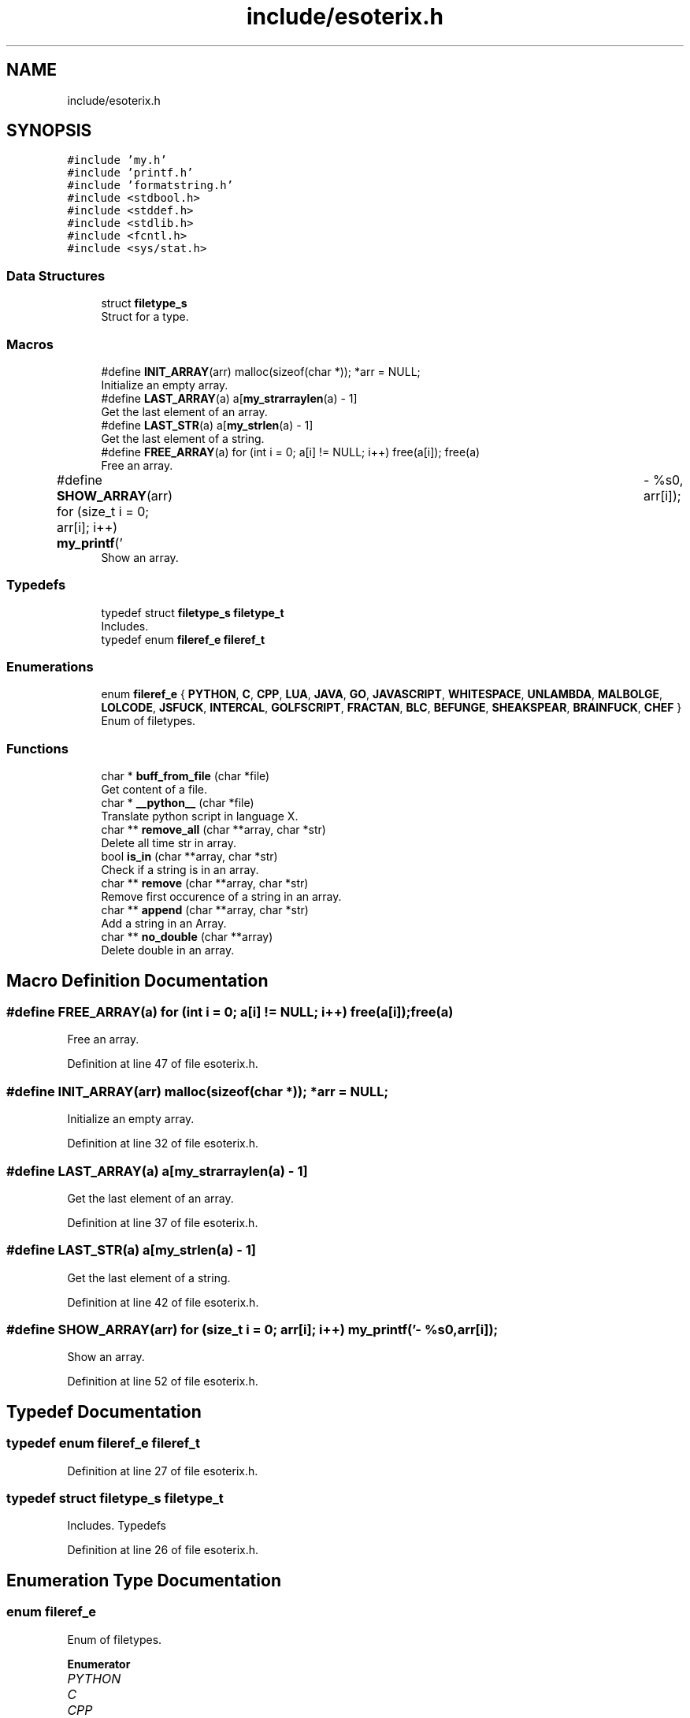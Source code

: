.TH "include/esoterix.h" 3 "Thu Jun 23 2022" "Version 1.0" "Esoterix" \" -*- nroff -*-
.ad l
.nh
.SH NAME
include/esoterix.h
.SH SYNOPSIS
.br
.PP
\fC#include 'my\&.h'\fP
.br
\fC#include 'printf\&.h'\fP
.br
\fC#include 'formatstring\&.h'\fP
.br
\fC#include <stdbool\&.h>\fP
.br
\fC#include <stddef\&.h>\fP
.br
\fC#include <stdlib\&.h>\fP
.br
\fC#include <fcntl\&.h>\fP
.br
\fC#include <sys/stat\&.h>\fP
.br

.SS "Data Structures"

.in +1c
.ti -1c
.RI "struct \fBfiletype_s\fP"
.br
.RI "Struct for a type\&. "
.in -1c
.SS "Macros"

.in +1c
.ti -1c
.RI "#define \fBINIT_ARRAY\fP(arr)   malloc(sizeof(char *)); *arr = NULL;"
.br
.RI "Initialize an empty array\&. "
.ti -1c
.RI "#define \fBLAST_ARRAY\fP(a)   a[\fBmy_strarraylen\fP(a) \- 1]"
.br
.RI "Get the last element of an array\&. "
.ti -1c
.RI "#define \fBLAST_STR\fP(a)   a[\fBmy_strlen\fP(a) \- 1]"
.br
.RI "Get the last element of a string\&. "
.ti -1c
.RI "#define \fBFREE_ARRAY\fP(a)   for (int i = 0; a[i] != NULL; i++) free(a[i]); free(a)"
.br
.RI "Free an array\&. "
.ti -1c
.RI "#define \fBSHOW_ARRAY\fP(arr)   for (size_t i = 0; arr[i]; i++) \fBmy_printf\fP('\\t\- %s\\n', arr[i]);"
.br
.RI "Show an array\&. "
.in -1c
.SS "Typedefs"

.in +1c
.ti -1c
.RI "typedef struct \fBfiletype_s\fP \fBfiletype_t\fP"
.br
.RI "Includes\&. "
.ti -1c
.RI "typedef enum \fBfileref_e\fP \fBfileref_t\fP"
.br
.in -1c
.SS "Enumerations"

.in +1c
.ti -1c
.RI "enum \fBfileref_e\fP { \fBPYTHON\fP, \fBC\fP, \fBCPP\fP, \fBLUA\fP, \fBJAVA\fP, \fBGO\fP, \fBJAVASCRIPT\fP, \fBWHITESPACE\fP, \fBUNLAMBDA\fP, \fBMALBOLGE\fP, \fBLOLCODE\fP, \fBJSFUCK\fP, \fBINTERCAL\fP, \fBGOLFSCRIPT\fP, \fBFRACTAN\fP, \fBBLC\fP, \fBBEFUNGE\fP, \fBSHEAKSPEAR\fP, \fBBRAINFUCK\fP, \fBCHEF\fP }"
.br
.RI "Enum of filetypes\&. "
.in -1c
.SS "Functions"

.in +1c
.ti -1c
.RI "char * \fBbuff_from_file\fP (char *file)"
.br
.RI "Get content of a file\&. "
.ti -1c
.RI "char * \fB__python__\fP (char *file)"
.br
.RI "Translate python script in language X\&. "
.ti -1c
.RI "char ** \fBremove_all\fP (char **array, char *str)"
.br
.RI "Delete all time str in array\&. "
.ti -1c
.RI "bool \fBis_in\fP (char **array, char *str)"
.br
.RI "Check if a string is in an array\&. "
.ti -1c
.RI "char ** \fBremove\fP (char **array, char *str)"
.br
.RI "Remove first occurence of a string in an array\&. "
.ti -1c
.RI "char ** \fBappend\fP (char **array, char *str)"
.br
.RI "Add a string in an Array\&. "
.ti -1c
.RI "char ** \fBno_double\fP (char **array)"
.br
.RI "Delete double in an array\&. "
.in -1c
.SH "Macro Definition Documentation"
.PP 
.SS "#define FREE_ARRAY(a)   for (int i = 0; a[i] != NULL; i++) free(a[i]); free(a)"

.PP
Free an array\&. 
.PP
Definition at line 47 of file esoterix\&.h\&.
.SS "#define INIT_ARRAY(arr)   malloc(sizeof(char *)); *arr = NULL;"

.PP
Initialize an empty array\&. 
.PP
Definition at line 32 of file esoterix\&.h\&.
.SS "#define LAST_ARRAY(a)   a[\fBmy_strarraylen\fP(a) \- 1]"

.PP
Get the last element of an array\&. 
.PP
Definition at line 37 of file esoterix\&.h\&.
.SS "#define LAST_STR(a)   a[\fBmy_strlen\fP(a) \- 1]"

.PP
Get the last element of a string\&. 
.PP
Definition at line 42 of file esoterix\&.h\&.
.SS "#define SHOW_ARRAY(arr)   for (size_t i = 0; arr[i]; i++) \fBmy_printf\fP('\\t\- %s\\n', arr[i]);"

.PP
Show an array\&. 
.PP
Definition at line 52 of file esoterix\&.h\&.
.SH "Typedef Documentation"
.PP 
.SS "typedef enum \fBfileref_e\fP \fBfileref_t\fP"

.PP
Definition at line 27 of file esoterix\&.h\&.
.SS "typedef struct \fBfiletype_s\fP \fBfiletype_t\fP"

.PP
Includes\&. Typedefs 
.PP
Definition at line 26 of file esoterix\&.h\&.
.SH "Enumeration Type Documentation"
.PP 
.SS "enum \fBfileref_e\fP"

.PP
Enum of filetypes\&. 
.PP
\fBEnumerator\fP
.in +1c
.TP
\fB\fIPYTHON \fP\fP
.TP
\fB\fIC \fP\fP
.TP
\fB\fICPP \fP\fP
.TP
\fB\fILUA \fP\fP
.TP
\fB\fIJAVA \fP\fP
.TP
\fB\fIGO \fP\fP
.TP
\fB\fIJAVASCRIPT \fP\fP
.TP
\fB\fIWHITESPACE \fP\fP
.TP
\fB\fIUNLAMBDA \fP\fP
.TP
\fB\fIMALBOLGE \fP\fP
.TP
\fB\fILOLCODE \fP\fP
.TP
\fB\fIJSFUCK \fP\fP
.TP
\fB\fIINTERCAL \fP\fP
.TP
\fB\fIGOLFSCRIPT \fP\fP
.TP
\fB\fIFRACTAN \fP\fP
.TP
\fB\fIBLC \fP\fP
.TP
\fB\fIBEFUNGE \fP\fP
.TP
\fB\fISHEAKSPEAR \fP\fP
.TP
\fB\fIBRAINFUCK \fP\fP
.TP
\fB\fICHEF \fP\fP
.PP
Definition at line 57 of file esoterix\&.h\&.
.SH "Function Documentation"
.PP 
.SS "char* __python__ (char * file)"

.PP
Translate python script in language X\&. 
.PP
\fBParameters\fP
.RS 4
\fIfile\fP name of the file to read
.RE
.PP
\fBReturns\fP
.RS 4
Content traduce 
.RE
.PP

.PP
Definition at line 58 of file python_parser\&.c\&.
.SS "char** append (char ** array, char * str)"

.PP
Add a string in an Array\&. 
.PP
\fBParameters\fP
.RS 4
\fIarray\fP array to check 
.br
\fIstr\fP string to check
.RE
.PP
\fBReturns\fP
.RS 4
array with the string 
.RE
.PP

.PP
Definition at line 21 of file array\&.c\&.
.SS "char* buff_from_file (char * file)"

.PP
Get content of a file\&. 
.PP
\fBParameters\fP
.RS 4
\fIfile\fP name of the file to read
.RE
.PP
\fBReturns\fP
.RS 4
Content of the file 
.RE
.PP

.PP
Definition at line 18 of file buff_from_file\&.c\&.
.SS "bool is_in (char ** array, char * str)"

.PP
Check if a string is in an array\&. 
.PP
\fBParameters\fP
.RS 4
\fIarray\fP array to check 
.br
\fIstr\fP string to check
.RE
.PP
\fBReturns\fP
.RS 4
true if str is in array, false otherwise 
.RE
.PP

.PP
Definition at line 10 of file array\&.c\&.
.SS "char** no_double (char ** array)"

.PP
Delete double in an array\&. 
.PP
\fBParameters\fP
.RS 4
\fIarray\fP array to check
.RE
.PP
\fBReturns\fP
.RS 4
array without double 
.RE
.PP

.PP
Definition at line 57 of file array\&.c\&.
.SS "char** remove (char ** array, char * str)"

.PP
Remove first occurence of a string in an array\&. 
.PP
\fBParameters\fP
.RS 4
\fIarray\fP array to check 
.br
\fIstr\fP string to check
.RE
.PP
\fBReturns\fP
.RS 4
array without the string 
.RE
.PP

.PP
Definition at line 33 of file array\&.c\&.
.SS "char** remove_all (char ** array, char * str)"

.PP
Delete all time str in array\&. 
.PP
\fBParameters\fP
.RS 4
\fIarray\fP array to clean 
.br
\fIstr\fP string to delete
.RE
.PP
\fBReturns\fP
.RS 4
array without the string 
.RE
.PP

.PP
Definition at line 48 of file array\&.c\&.
.SH "Author"
.PP 
Generated automatically by Doxygen for Esoterix from the source code\&.
